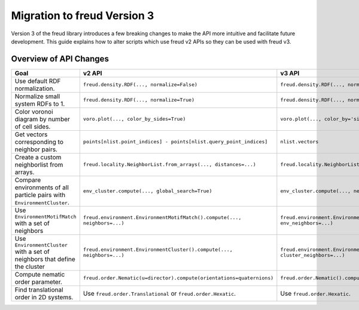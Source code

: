 .. _migration:

============================
Migration to freud Version 3
============================

Version 3 of the freud library introduces a few breaking changes to make the API
more intuitive and facilitate future development. This guide explains how to
alter scripts which use freud v2 APIs so they can be used with freud v3.

Overview of API Changes
=======================

.. list-table::
    :header-rows: 1

    * - Goal
      - v2 API
      - v3 API
    * - Use default RDF normalization.
      - ``freud.density.RDF(..., normalize=False)``
      - ``freud.density.RDF(..., normalization_mode='exact')``
    * - Normalize small system RDFs to 1.
      - ``freud.density.RDF(..., normalize=True)``
      - ``freud.density.RDF(..., normalization_mode='finite_size')``
    * - Color voronoi diagram by number of cell sides.
      - ``voro.plot(..., color_by_sides=True)``
      - ``voro.plot(..., color_by='sides')``
    * - Get vectors corresponding to neighbor pairs.
      - ``points[nlist.point_indices] - points[nlist.query_point_indices]``
      - ``nlist.vectors``
    * - Create a custom neighborlist from arrays.
      - ``freud.locality.NeighborList.from_arrays(..., distances=...)``
      - ``freud.locality.NeighborList.from_arrays(..., vectors=...)``
    * - Compare environments of all particle pairs with ``EnvironmentCluster``.
      - ``env_cluster.compute(..., global_search=True)``
      - ``env_cluster.compute(..., neighbors=all_pairs_nlist, ...)``
    * - Use ``EnvironmentMotifMatch`` with a set of neighbors
      - ``freud.environment.EnvironmentMotifMatch().compute(..., neighbors=...)``
      - ``freud.environment.EnvironmentMotifMatch().compute(..., env_neighbors=...)``
    * - Use ``EnvironmentCluster`` with a set of neighbors that define the cluster
      - ``freud.environment.EnvironmentCluster().compute(..., neighbors=...)``
      - ``freud.environment.EnvironmentCluster().compute(..., cluster_neighbors=...)``
    * - Compute nematic order parameter.
      - ``freud.order.Nematic(u=director).compute(orientations=quaternions)``
      - ``freud.order.Nematic().compute(orientations=orientation_vectors)``
    * - Find translational order in 2D systems.
      - Use ``freud.order.Translational`` or ``freud.order.Hexatic``.
      - Use ``freud.order.Hexatic``.
